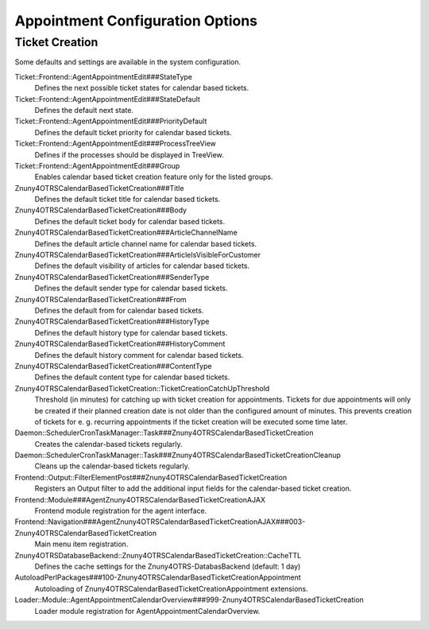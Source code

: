Appointment Configuration Options
#################################

Ticket Creation
***************

Some defaults and settings are available in the system configuration.

Ticket::Frontend::AgentAppointmentEdit###StateType
    Defines the next possible ticket states for calendar based tickets.
    
Ticket::Frontend::AgentAppointmentEdit###StateDefault
    Defines the default next state.
    
Ticket::Frontend::AgentAppointmentEdit###PriorityDefault
    Defines the default ticket priority for calendar based tickets.
    
Ticket::Frontend::AgentAppointmentEdit###ProcessTreeView
    Defines if the processes should be displayed in TreeView.
    
Ticket::Frontend::AgentAppointmentEdit###Group
    Enables calendar based ticket creation feature only for the listed groups.
    
Znuny4OTRSCalendarBasedTicketCreation###Title
    Defines the default ticket title for calendar based tickets.
    
Znuny4OTRSCalendarBasedTicketCreation###Body
    Defines the default ticket body for calendar based tickets.
    
Znuny4OTRSCalendarBasedTicketCreation###ArticleChannelName
    Defines the default article channel name for calendar based tickets.
    
Znuny4OTRSCalendarBasedTicketCreation###ArticleIsVisibleForCustomer
    Defines the default visibility of articles for calendar based tickets.
    
Znuny4OTRSCalendarBasedTicketCreation###SenderType
    Defines the default sender type for calendar based tickets.
    
Znuny4OTRSCalendarBasedTicketCreation###From
    Defines the default from for calendar based tickets.
    
Znuny4OTRSCalendarBasedTicketCreation###HistoryType
    Defines the default history type for calendar based tickets.
    
Znuny4OTRSCalendarBasedTicketCreation###HistoryComment
    Defines the default history comment for calendar based tickets.
    
Znuny4OTRSCalendarBasedTicketCreation###ContentType
    Defines the default content type for calendar based tickets.
    
Znuny4OTRSCalendarBasedTicketCreation::TicketCreationCatchUpThreshold
    Threshold (in minutes) for catching up with ticket creation for appointments. Tickets for due appointments will only be created if their planned creation date is not older than the configured amount of minutes. This prevents creation of tickets for e. g. recurring appointments if the ticket creation will be executed some time later.
    
Daemon::SchedulerCronTaskManager::Task###Znuny4OTRSCalendarBasedTicketCreation
    Creates the calendar-based tickets regularly.
    
Daemon::SchedulerCronTaskManager::Task###Znuny4OTRSCalendarBasedTicketCreationCleanup
    Cleans up the calendar-based tickets regularly.
    
Frontend::Output::FilterElementPost###Znuny4OTRSCalendarBasedTicketCreation
    Registers an Output filter to add the additional input fields for the calendar-based ticket creation.
    
Frontend::Module###AgentZnuny4OTRSCalendarBasedTicketCreationAJAX
    Frontend module registration for the agent interface.
    
Frontend::Navigation###AgentZnuny4OTRSCalendarBasedTicketCreationAJAX###003-Znuny4OTRSCalendarBasedTicketCreation
    Main menu item registration.
    
Znuny4OTRSDatabaseBackend::Znuny4OTRSCalendarBasedTicketCreation::CacheTTL
    Defines the cache settings for the Znuny4OTRS-DatabasBackend (default: 1 day)
    
AutoloadPerlPackages###100-Znuny4OTRSCalendarBasedTicketCreationAppointment
    Autoloading of Znuny4OTRSCalendarBasedTicketCreationAppointment extensions.
    
Loader::Module::AgentAppointmentCalendarOverview###999-Znuny4OTRSCalendarBasedTicketCreation
    Loader module registration for AgentAppointmentCalendarOverview.
    


